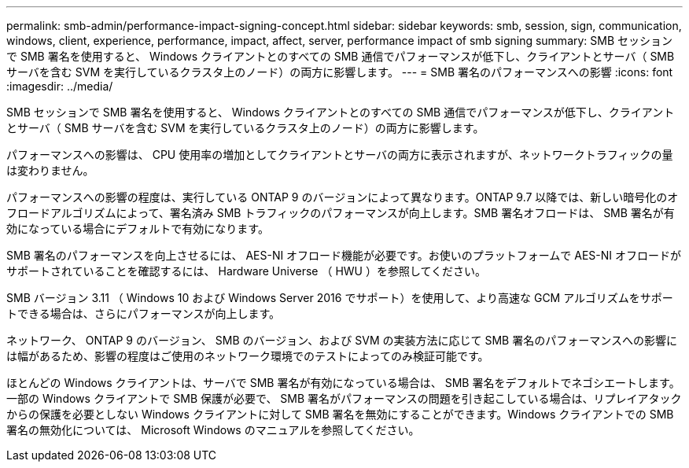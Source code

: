 ---
permalink: smb-admin/performance-impact-signing-concept.html 
sidebar: sidebar 
keywords: smb, session, sign, communication, windows, client, experience, performance, impact, affect, server, performance impact of smb signing 
summary: SMB セッションで SMB 署名を使用すると、 Windows クライアントとのすべての SMB 通信でパフォーマンスが低下し、クライアントとサーバ（ SMB サーバを含む SVM を実行しているクラスタ上のノード）の両方に影響します。 
---
= SMB 署名のパフォーマンスへの影響
:icons: font
:imagesdir: ../media/


[role="lead"]
SMB セッションで SMB 署名を使用すると、 Windows クライアントとのすべての SMB 通信でパフォーマンスが低下し、クライアントとサーバ（ SMB サーバを含む SVM を実行しているクラスタ上のノード）の両方に影響します。

パフォーマンスへの影響は、 CPU 使用率の増加としてクライアントとサーバの両方に表示されますが、ネットワークトラフィックの量は変わりません。

パフォーマンスへの影響の程度は、実行している ONTAP 9 のバージョンによって異なります。ONTAP 9.7 以降では、新しい暗号化のオフロードアルゴリズムによって、署名済み SMB トラフィックのパフォーマンスが向上します。SMB 署名オフロードは、 SMB 署名が有効になっている場合にデフォルトで有効になります。

SMB 署名のパフォーマンスを向上させるには、 AES-NI オフロード機能が必要です。お使いのプラットフォームで AES-NI オフロードがサポートされていることを確認するには、 Hardware Universe （ HWU ）を参照してください。

SMB バージョン 3.11 （ Windows 10 および Windows Server 2016 でサポート）を使用して、より高速な GCM アルゴリズムをサポートできる場合は、さらにパフォーマンスが向上します。

ネットワーク、 ONTAP 9 のバージョン、 SMB のバージョン、および SVM の実装方法に応じて SMB 署名のパフォーマンスへの影響には幅があるため、影響の程度はご使用のネットワーク環境でのテストによってのみ検証可能です。

ほとんどの Windows クライアントは、サーバで SMB 署名が有効になっている場合は、 SMB 署名をデフォルトでネゴシエートします。一部の Windows クライアントで SMB 保護が必要で、 SMB 署名がパフォーマンスの問題を引き起こしている場合は、リプレイアタックからの保護を必要としない Windows クライアントに対して SMB 署名を無効にすることができます。Windows クライアントでの SMB 署名の無効化については、 Microsoft Windows のマニュアルを参照してください。
